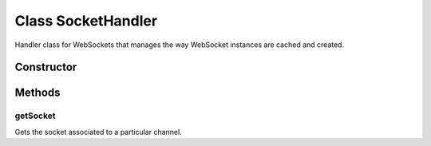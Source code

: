 





..
    Classes and methods

Class SocketHandler
================================================================================

..
   class-title


Handler class for WebSockets that manages the way WebSocket instances are cached and
created.








    


Constructor
-----------

.. js:class:: SocketHandler()









Methods
-------

..
   class-methods


getSocket
''''''''''''''''''''''''''''''''''''''''''''''''''''''''''''''''''''''''''''''''

.. js:function:: SocketHandler#getSocket(channel)


    
    :param String channel: 
        the channel of the socket 
    



    
    :returns Socket:
        the websocket instance 
    


Gets the socket associated to a particular channel.









    




    



